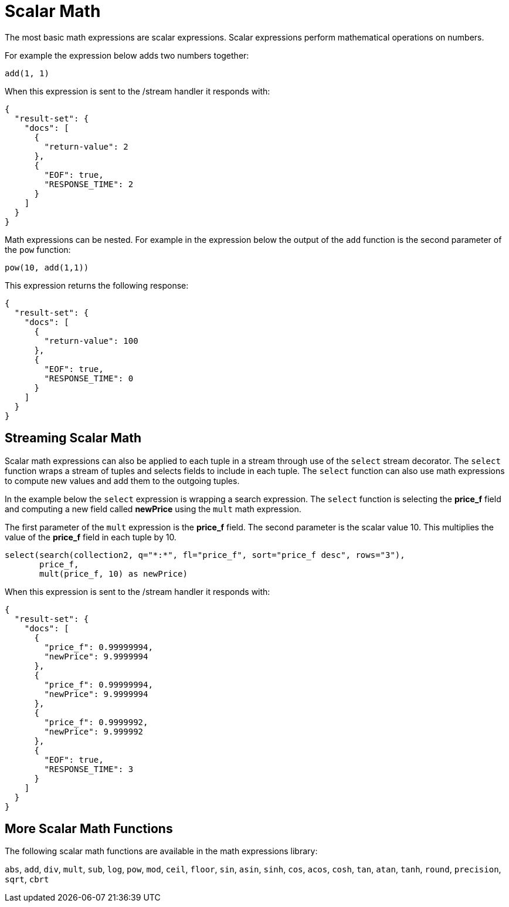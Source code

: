 = Scalar Math
// Licensed to the Apache Software Foundation (ASF) under one
// or more contributor license agreements.  See the NOTICE file
// distributed with this work for additional information
// regarding copyright ownership.  The ASF licenses this file
// to you under the Apache License, Version 2.0 (the
// "License"); you may not use this file except in compliance
// with the License.  You may obtain a copy of the License at
//
//   http://www.apache.org/licenses/LICENSE-2.0
//
// Unless required by applicable law or agreed to in writing,
// software distributed under the License is distributed on an
// "AS IS" BASIS, WITHOUT WARRANTIES OR CONDITIONS OF ANY
// KIND, either express or implied.  See the License for the
// specific language governing permissions and limitations
// under the License.

The most basic math expressions are scalar expressions. Scalar expressions
perform mathematical operations on numbers.

For example the expression below adds two numbers together:

[source,text]
----
add(1, 1)
----

When this expression is sent to the /stream handler it
responds with:

[source,json]
----
{
  "result-set": {
    "docs": [
      {
        "return-value": 2
      },
      {
        "EOF": true,
        "RESPONSE_TIME": 2
      }
    ]
  }
}
----

Math expressions can be nested. For example in the expression
below the output of the `add` function is the second parameter
of the `pow` function:

[source,text]
----
pow(10, add(1,1))
----

This expression returns the following response:

[source,json]
----
{
  "result-set": {
    "docs": [
      {
        "return-value": 100
      },
      {
        "EOF": true,
        "RESPONSE_TIME": 0
      }
    ]
  }
}
----

== Streaming Scalar Math

Scalar math expressions can also be applied to each tuple in a stream
through use of the `select` stream decorator. The `select` function wraps a
stream of tuples and selects fields to include in each tuple.
The `select` function can also use math expressions to compute
new values and add them to the outgoing tuples.

In the example below the `select` expression is wrapping a search
expression. The `select` function is selecting the *price_f* field
and computing a new field called *newPrice* using the `mult` math
expression.

The first parameter of the `mult` expression is the *price_f* field.
The second parameter is the scalar value 10. This multiplies the value
of the *price_f* field in each tuple by 10.

[source,text]
----
select(search(collection2, q="*:*", fl="price_f", sort="price_f desc", rows="3"),
       price_f,
       mult(price_f, 10) as newPrice)
----

When this expression is sent to the /stream handler it responds with:

[source,json]
----
{
  "result-set": {
    "docs": [
      {
        "price_f": 0.99999994,
        "newPrice": 9.9999994
      },
      {
        "price_f": 0.99999994,
        "newPrice": 9.9999994
      },
      {
        "price_f": 0.9999992,
        "newPrice": 9.999992
      },
      {
        "EOF": true,
        "RESPONSE_TIME": 3
      }
    ]
  }
}
----

== More Scalar Math Functions

The following scalar math functions are available in the math expressions library:

`abs`, `add`, `div`, `mult`, `sub`, `log`,
`pow`, `mod`, `ceil`, `floor`, `sin`, `asin`,
`sinh`, `cos`, `acos`, `cosh`, `tan`, `atan`,
`tanh`, `round`, `precision`, `sqrt`, `cbrt`

